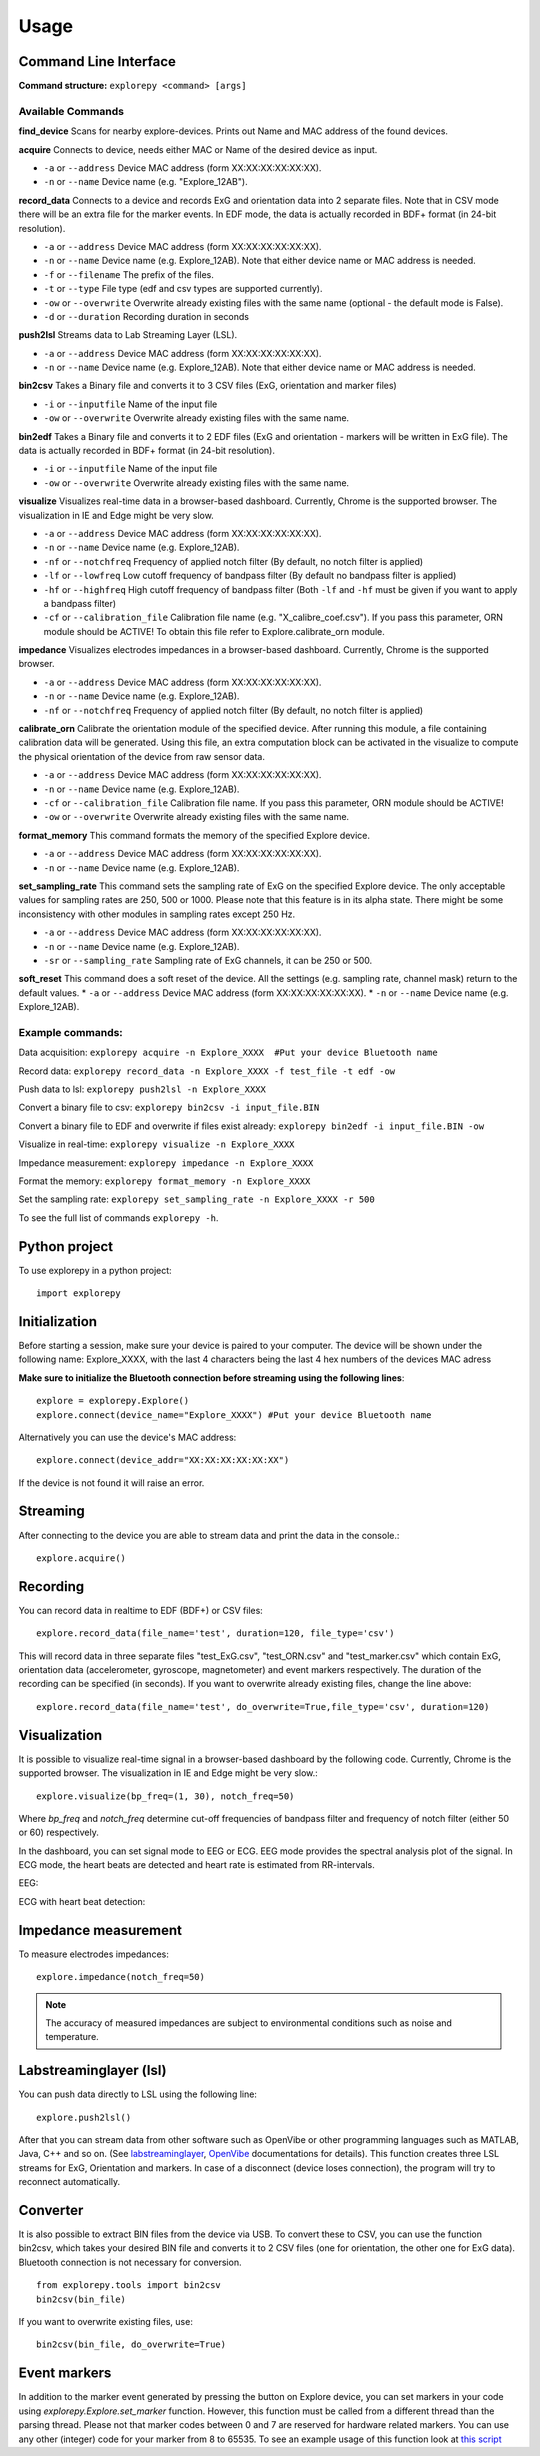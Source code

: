 =====
Usage
=====

Command Line Interface
^^^^^^^^^^^^^^^^^^^^^^
**Command structure:**
``explorepy <command> [args]``


Available Commands
""""""""""""""""""

**find_device**
Scans for nearby explore-devices. Prints out Name and MAC address of the found devices.


**acquire**
Connects to device, needs either MAC or Name of the desired device as input.

* ``-a`` or ``--address``    Device MAC address (form XX:XX:XX:XX:XX:XX).
* ``-n`` or ``--name``       Device name (e.g. "Explore_12AB").



**record_data**
Connects to a device and records ExG and orientation data into 2 separate files. Note that in CSV mode there will be an extra file for the marker events. In EDF mode, the data is actually recorded in BDF+ format (in 24-bit resolution).

* ``-a`` or ``--address``    Device MAC address (form XX:XX:XX:XX:XX:XX).
* ``-n`` or ``--name``       Device name (e.g. Explore_12AB). Note that either device name or MAC address is needed.
* ``-f`` or ``--filename``   The prefix of the files.
* ``-t`` or ``--type``       File type (edf and csv types are supported currently).
* ``-ow`` or ``--overwrite`` Overwrite already existing files with the same name (optional - the default mode is False).
* ``-d`` or ``--duration``   Recording duration in seconds


**push2lsl**
Streams data to Lab Streaming Layer (LSL).

* ``-a`` or ``--address``    Device MAC address (form XX:XX:XX:XX:XX:XX).
* ``-n`` or ``--name``       Device name (e.g. Explore_12AB). Note that either device name or MAC address is needed.



**bin2csv**
Takes a Binary file and converts it to 3 CSV files (ExG, orientation and marker files)

* ``-i`` or ``--inputfile``  Name of the input file
* ``-ow`` or ``--overwrite`` Overwrite already existing files with the same name.


**bin2edf**
Takes a Binary file and converts it to 2 EDF files (ExG and orientation - markers will be written in ExG file). The data is actually recorded in BDF+ format (in 24-bit resolution).

* ``-i`` or ``--inputfile``  Name of the input file
* ``-ow`` or ``--overwrite`` Overwrite already existing files with the same name.


**visualize**
Visualizes real-time data in a browser-based dashboard. Currently, Chrome is the supported browser. The visualization in IE and Edge might be very slow.

* ``-a`` or ``--address``    Device MAC address (form XX:XX:XX:XX:XX:XX).
* ``-n`` or ``--name``       Device name (e.g. Explore_12AB).
* ``-nf`` or ``--notchfreq`` Frequency of applied notch filter (By default, no notch filter is applied)
* ``-lf`` or ``--lowfreq``   Low cutoff frequency of bandpass filter (By default no bandpass filter is applied)
* ``-hf`` or ``--highfreq``  High cutoff frequency of bandpass filter (Both ``-lf`` and ``-hf`` must be given if you want to apply a bandpass filter)
* ``-cf`` or ``--calibration_file`` Calibration file name (e.g. "X_calibre_coef.csv"). If you pass this parameter, ORN module should be ACTIVE! To obtain this file refer to Explore.calibrate_orn module.


**impedance**
Visualizes electrodes impedances in a browser-based dashboard. Currently, Chrome is the supported browser.

* ``-a`` or ``--address``    Device MAC address (form XX:XX:XX:XX:XX:XX).
* ``-n`` or ``--name``       Device name (e.g. Explore_12AB).
* ``-nf`` or ``--notchfreq`` Frequency of applied notch filter (By default, no notch filter is applied)


**calibrate_orn**
Calibrate the orientation module of the specified device. After running this module, a file containing calibration data will be generated. Using this file, an extra computation block can be activated in the visualize to compute the physical orientation of the device from raw sensor data.

* ``-a`` or ``--address``    Device MAC address (form XX:XX:XX:XX:XX:XX).
* ``-n`` or ``--name``       Device name (e.g. Explore_12AB).
* ``-cf`` or ``--calibration_file`` Calibration file name. If you pass this parameter, ORN module should be ACTIVE!
* ``-ow`` or ``--overwrite`` Overwrite already existing files with the same name.


**format_memory**
This command formats the memory of the specified Explore device.

* ``-a`` or ``--address``    Device MAC address (form XX:XX:XX:XX:XX:XX).
* ``-n`` or ``--name``       Device name (e.g. Explore_12AB).


**set_sampling_rate**
This command sets the sampling rate of ExG on the specified Explore device. The only acceptable values for sampling rates are 250, 500 or 1000. Please note that this feature is in its alpha state. There might be some inconsistency with other modules in sampling rates except 250 Hz.

* ``-a`` or ``--address``        Device MAC address (form XX:XX:XX:XX:XX:XX).
* ``-n`` or ``--name``           Device name (e.g. Explore_12AB).
* ``-sr`` or ``--sampling_rate`` Sampling rate of ExG channels, it can be 250 or 500.


**soft_reset**
This command does a soft reset of the device. All the settings (e.g. sampling rate, channel mask) return to the default values.
* ``-a`` or ``--address``        Device MAC address (form XX:XX:XX:XX:XX:XX).
* ``-n`` or ``--name``           Device name (e.g. Explore_12AB).

Example commands:
"""""""""""""""""
Data acquisition: ``explorepy acquire -n Explore_XXXX  #Put your device Bluetooth name``

Record data: ``explorepy record_data -n Explore_XXXX -f test_file -t edf -ow``

Push data to lsl: ``explorepy push2lsl -n Explore_XXXX``

Convert a binary file to csv: ``explorepy bin2csv -i input_file.BIN``

Convert a binary file to EDF and overwrite if files exist already: ``explorepy bin2edf -i input_file.BIN -ow``

Visualize in real-time: ``explorepy visualize -n Explore_XXXX``

Impedance measurement: ``explorepy impedance -n Explore_XXXX``

Format the memory: ``explorepy format_memory -n Explore_XXXX``

Set the sampling rate: ``explorepy set_sampling_rate -n Explore_XXXX -r 500``

To see the full list of commands ``explorepy -h``.

Python project
^^^^^^^^^^^^^^
To use explorepy in a python project::

	import explorepy


Initialization
^^^^^^^^^^^^^^
Before starting a session, make sure your device is paired to your computer. The device will be shown under the following name: Explore_XXXX,
with the last 4 characters being the last 4 hex numbers of the devices MAC adress

**Make sure to initialize the Bluetooth connection before streaming using the following lines**::

    explore = explorepy.Explore()
    explore.connect(device_name="Explore_XXXX") #Put your device Bluetooth name

Alternatively you can use the device's MAC address::

    explore.connect(device_addr="XX:XX:XX:XX:XX:XX")

If the device is not found it will raise an error.

Streaming
^^^^^^^^^
After connecting to the device you are able to stream data and print the data in the console.::

    explore.acquire()


Recording
^^^^^^^^^
You can record data in realtime to EDF (BDF+) or CSV files::

    explore.record_data(file_name='test', duration=120, file_type='csv')

This will record data in three separate files "test_ExG.csv", "test_ORN.csv" and "test_marker.csv" which contain ExG, orientation data (accelerometer, gyroscope, magnetometer) and event markers respectively. The duration of the recording can be specified (in seconds).
If you want to overwrite already existing files, change the line above::

    explore.record_data(file_name='test', do_overwrite=True,file_type='csv', duration=120)


Visualization
^^^^^^^^^^^^^
It is possible to visualize real-time signal in a browser-based dashboard by the following code. Currently, Chrome is the supported browser. The visualization in IE and Edge might be very slow.::


    explore.visualize(bp_freq=(1, 30), notch_freq=50)

Where `bp_freq` and `notch_freq` determine cut-off frequencies of bandpass filter and frequency of notch filter (either 50 or 60) respectively.


In the dashboard, you can set signal mode to EEG or ECG. EEG mode provides the spectral analysis plot of the signal. In ECG mode, the heart beats are detected and heart rate is estimated from RR-intervals.

EEG:

.. image:: /images/Dashboard_EEG.jpg
  :width: 800
  :alt: EEG Dashboard

ECG with heart beat detection:

.. image:: /images/Dashboard_ECG.jpg
  :width: 800
  :alt: ECG Dashboard


Impedance measurement
^^^^^^^^^^^^^^^^^^^^^
To measure electrodes impedances::


    explore.impedance(notch_freq=50)


.. image:: /images/Dashboard_imp.jpg
  :width: 800
  :alt: Impedance Dashboard

.. note::  The accuracy of measured impedances are subject to environmental conditions such as noise and temperature.

Labstreaminglayer (lsl)
^^^^^^^^^^^^^^^^^^^^^^^
You can push data directly to LSL using the following line::

    explore.push2lsl()


After that you can stream data from other software such as OpenVibe or other programming languages such as MATLAB, Java, C++ and so on. (See `labstreaminglayer <https://github.com/sccn/labstreaminglayer>`_, `OpenVibe <http://openvibe.inria.fr/how-to-use-labstreaminglayer-in-openvibe/>`_ documentations for details).
This function creates three LSL streams for ExG, Orientation and markers.
In case of a disconnect (device loses connection), the program will try to reconnect automatically.


Converter
^^^^^^^^^
It is also possible to extract BIN files from the device via USB. To convert these to CSV, you can use the function bin2csv, which takes your desired BIN file
and converts it to 2 CSV files (one for orientation, the other one for ExG data). Bluetooth connection is not necessary for conversion. ::

    from explorepy.tools import bin2csv
    bin2csv(bin_file)

If you want to overwrite existing files, use::

    bin2csv(bin_file, do_overwrite=True)


Event markers
^^^^^^^^^^^^^
In addition to the marker event generated by pressing the button on Explore device, you can set markers in your code using `explorepy.Explore.set_marker` function. However, this function must be called from a different thread than the parsing thread.
Please not that marker codes between 0 and 7 are reserved for hardware related markers. You can use any other (integer) code for your marker from 8 to 65535.
To see an example usage of this function look at `this script <https://github.com/Mentalab-hub/explorepy/tree/master/examples/marker_example.py>`_
